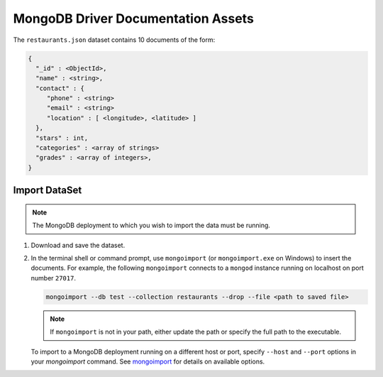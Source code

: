 ===================================
MongoDB Driver Documentation Assets
===================================

The ``restaurants.json`` dataset contains 10 documents of the form:

.. code-block:: none

   {
     "_id" : <ObjectId>,
     "name" : <string>,
     "contact" : {
        "phone" : <string>
        "email" : <string>
        "location" : [ <longitude>, <latitude> ]
     },
     "stars" : int,
     "categories" : <array of strings>
     "grades" : <array of integers>,
   }

Import DataSet
--------------

.. note::
   The MongoDB deployment to which you wish to import the data must be
   running.

#. Download and save the dataset.

#. In the terminal shell or command prompt, use ``mongoimport`` (or
   ``mongoimport.exe`` on Windows) to insert the documents. For example,
   the following ``mongoimport`` connects to a ``mongod`` instance running
   on localhost on port number ``27017``.

   .. code-block:: sh

      mongoimport --db test --collection restaurants --drop --file <path to saved file>

   .. note:: 
      If ``mongoimport`` is not in your path, either update the path or
      specify the full path to the executable.
   
   To import to a MongoDB deployment running on a different host or
   port, specify ``--host`` and ``--port`` options in your `mongoimport`
   command. See `mongoimport
   <https://docs.mongodb.com/manual/reference/program/mongoimport/>`_
   for details on available options.
